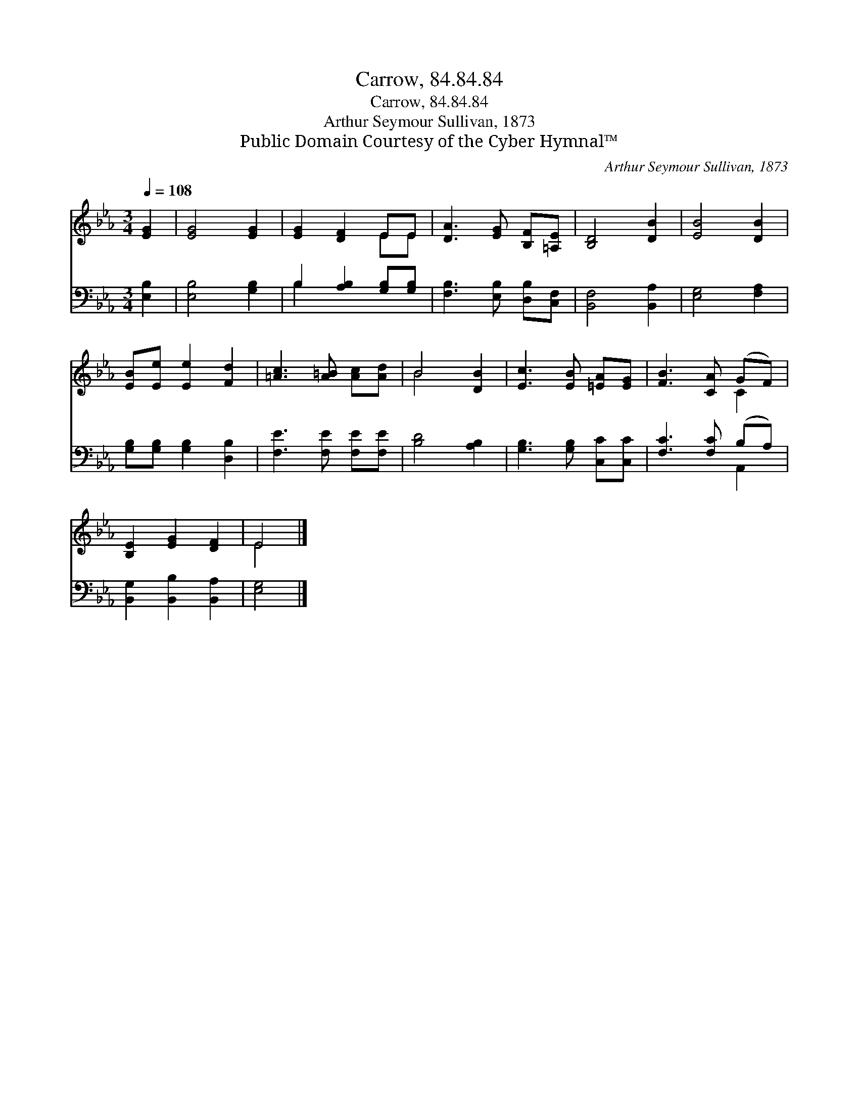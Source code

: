X:1
T:Carrow, 84.84.84
T:Carrow, 84.84.84
T:Arthur Seymour Sullivan, 1873
T:Public Domain Courtesy of the Cyber Hymnal™
C:Arthur Seymour Sullivan, 1873
Z:Public Domain
Z:Courtesy of the Cyber Hymnal™
%%score ( 1 2 ) ( 3 4 )
L:1/8
Q:1/4=108
M:3/4
K:Eb
V:1 treble 
V:2 treble 
V:3 bass 
V:4 bass 
V:1
 [EG]2 | [EG]4 [EG]2 | [EG]2 [DF]2 EE | [DA]3 [EG] [B,F][=A,E] | [B,D]4 [DB]2 | [EB]4 [DB]2 | %6
 [EB][Ee] [Ee]2 [Fd]2 | [=Ac]3 [A=B] [Ac][Ad] | B4 [DB]2 | [Ec]3 [EB] [=EA][EG] | [FB]3 [CA] (GF) | %11
 [B,E]2 [EG]2 [DF]2 | E4 |] %13
V:2
 x2 | x6 | x4 EE | x6 | x6 | x6 | x6 | x6 | B4 x2 | x6 | x4 C2 | x6 | E4 |] %13
V:3
 [E,B,]2 | [E,B,]4 [G,B,]2 | B,2 [A,B,]2 [G,B,][G,B,] | [F,B,]3 [E,B,] [D,B,][C,F,] | %4
 [B,,F,]4 [B,,A,]2 | [E,G,]4 [F,A,]2 | [G,B,][G,B,] [G,B,]2 [D,B,]2 | [F,E]3 [F,E] [F,E][F,E] | %8
 [B,D]4 [A,B,]2 | [G,B,]3 [G,B,] [C,C][C,C] | [F,C]3 [F,C] (B,A,) | [B,,G,]2 [B,,B,]2 [B,,A,]2 | %12
 [E,G,]4 |] %13
V:4
 x2 | x6 | B,2 x4 | x6 | x6 | x6 | x6 | x6 | x6 | x6 | x4 A,,2 | x6 | x4 |] %13

